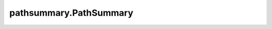 ***************************
pathsummary.PathSummary
***************************

.. autosummary::
   :toctree:

   pathsummary.PathSummary.empty
   pathsummary.PathSummary.summarize_path
   pathsummary.PathSummary.from_file_paths
   pathsummary.PathSummary.iter_by_filetype
   pathsummary.PathSummary.count_type_occurrences
   pathsummary.PathSummary.table
